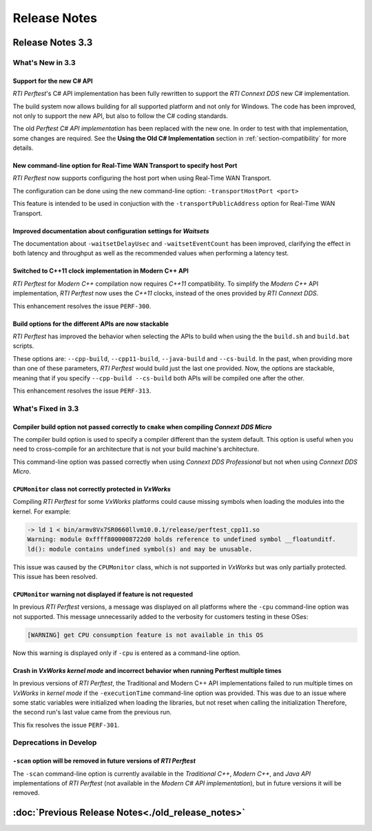 .. _section-release_notes:

Release Notes
=============

.. raw:: html

    <p style="color:#004C97"; align="centerw"><strong>
    The New C# API is now supported in RTI Perftest! Check the performance improvements
    with respect to the old one! Also, a lot of new improvements and fixes to make
    Perftest even more stable, reliable and configurable.
    </strong></p>

Release Notes 3.3
--------------------

What's New in 3.3
~~~~~~~~~~~~~~~~~~~~

Support for the new C# API |newTag|
+++++++++++++++++++++++++++++++++++

*RTI Perftest*'s C# API implementation has been fully rewritten
to support the *RTI Connext DDS* new C# implementation.

The build system now allows building for all supported platform and not only for Windows. The code
has been improved, not only to support the new API, but also to follow the C# coding standards.

The old *Perftest C# API implementation* has been replaced with the new one. In order to test with
that implementation, some changes are required. See the **Using the Old C# Implementation**
section in :ref:`section-compatibility` for more details.

New command-line option for Real-Time WAN Transport to specify host Port |enhancedTag|
++++++++++++++++++++++++++++++++++++++++++++++++++++++++++++++++++++++++++++++++++++++

*RTI Perftest* now supports configuring the host port when using Real-Time WAN Transport.

The configuration can be done using the new command-line option:
``-transportHostPort <port>``

This feature is intended to be used in conjuction with the
``-transportPublicAddress`` option for Real-Time WAN Transport.

Improved documentation about configuration settings for *Waitsets* |enhancedTag|
++++++++++++++++++++++++++++++++++++++++++++++++++++++++++++++++++++++++++++++++

The documentation about ``-waitsetDelayUsec`` and ``-waitsetEventCount`` has been
improved, clarifying the effect in both latency and throughput as well as the
recommended values when performing a latency test.

Switched to C++11 clock implementation in Modern C++ API |enhancedTag|
++++++++++++++++++++++++++++++++++++++++++++++++++++++++++++++++++++++

*RTI Perftest* for *Modern C++* compilation now requires *C++11* compatibility.
To simplify the *Modern C++* API implementation, *RTI Perftest* now uses the *C++11* clocks, instead
of the ones provided by *RTI Connext DDS*.

This enhancement resolves the issue ``PERF-300``.

Build options for the different APIs are now stackable |enhancedTag|
++++++++++++++++++++++++++++++++++++++++++++++++++++++++++++++++++++

*RTI Perftest* has improved the behavior when selecting the APIs to build when using the
the ``build.sh`` and ``build.bat`` scripts.

These options are: ``--cpp-build``, ``--cpp11-build``, ``--java-build`` and ``--cs-build``.
In the past, when providing more than one of these parameters, *RTI Perftest* would build
just the last one provided. Now, the options are stackable, meaning that if you specify
``--cpp-build --cs-build`` both APIs will be compiled one after the other.

This enhancement resolves the issue ``PERF-313``.

What's Fixed in 3.3
~~~~~~~~~~~~~~~~~~~~~~~

Compiler build option not passed correctly to ``cmake`` when compiling *Connext DDS Micro* |fixedTag|
+++++++++++++++++++++++++++++++++++++++++++++++++++++++++++++++++++++++++++++++++++++++++++++++++++++

The compiler build option is used to specify a compiler different than the system
default. This option is useful when you need to cross-compile for an architecture
that is not your build machine's architecture.

This command-line option was passed correctly when using *Connext DDS Professional*
but not when using *Connext DDS Micro*.

``CPUMonitor`` class not correctly protected in *VxWorks* |fixedTag|
++++++++++++++++++++++++++++++++++++++++++++++++++++++++++++++++++++

Compiling *RTI Perftest* for some *VxWorks* platforms could cause missing symbols when
loading the modules into the kernel. For example:

.. code-block:: console

    -> ld 1 < bin/armv8Vx7SR0660llvm10.0.1/release/perftest_cpp11.so
    Warning: module 0xffff8000008722d0 holds reference to undefined symbol __floatunditf.
    ld(): module contains undefined symbol(s) and may be unusable.

This issue was caused by the ``CPUMonitor`` class, which is not supported in *VxWorks* but
was only partially protected. This issue has been resolved.

``CPUMonitor`` warning not displayed if feature is not requested |fixedTag|
+++++++++++++++++++++++++++++++++++++++++++++++++++++++++++++++++++++++++++

In previous *RTI Perftest* versions, a message was displayed on all platforms
where the ``-cpu`` command-line option was not supported. This message unnecessarily
added to the verbosity for customers testing in these OSes:

.. code-block:: console

    [WARNING] get CPU consumption feature is not available in this OS

Now this warning is displayed only if ``-cpu`` is entered as a command-line option.

Crash in *VxWorks kernel mode* and incorrect behavior when running Perftest multiple times |fixedTag|
+++++++++++++++++++++++++++++++++++++++++++++++++++++++++++++++++++++++++++++++++++++++++++++++++++++

In previous versions of *RTI Perftest*, the Traditional and Modern C++ API implementations
failed to run multiple times on *VxWorks* in *kernel mode* if the ``-executionTime``
command-line option was provided. This was due to an issue where some static variables
were initialized when loading the libraries, but not reset when calling the initialization
Therefore, the second run's last value came from the previous run.

This fix resolves the issue ``PERF-301``.

Deprecations in Develop
~~~~~~~~~~~~~~~~~~~~~~~

``-scan`` option will be removed in future versions of *RTI Perftest*
+++++++++++++++++++++++++++++++++++++++++++++++++++++++++++++++++++++

The ``-scan`` command-line option is currently available in the *Traditional C++*,
*Modern C++*, and *Java API* implementations of *RTI Perftest* (not available in the
*Modern C# API implementation*), but in future versions it will be removed.

:doc:`Previous Release Notes<./old_release_notes>`
--------------------------------------------------

.. |newTag| image:: _static/new.png
.. |fixedTag| image:: _static/fixed.png
.. |enhancedTag| image:: _static/enhanced.png
